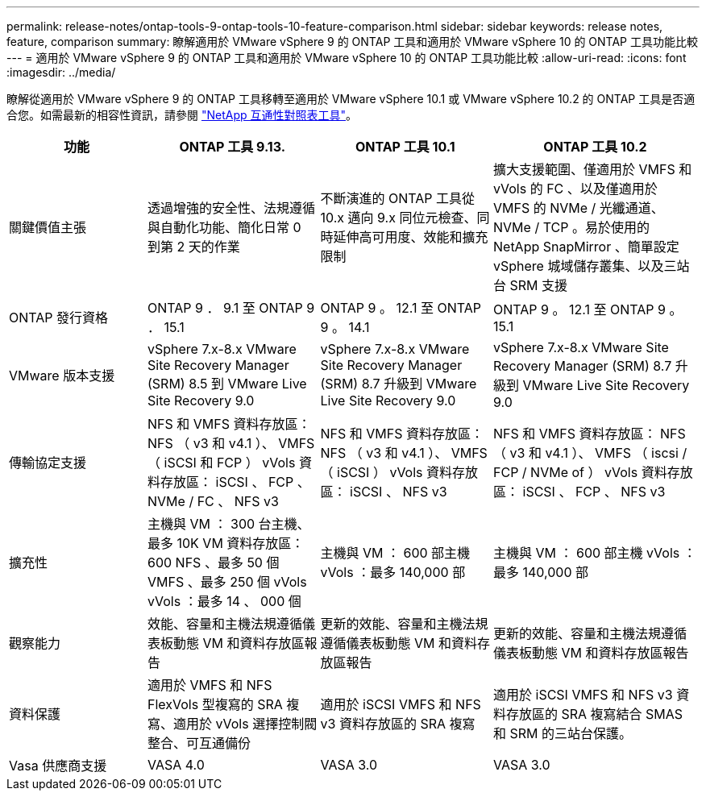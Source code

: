 ---
permalink: release-notes/ontap-tools-9-ontap-tools-10-feature-comparison.html 
sidebar: sidebar 
keywords: release notes, feature, comparison 
summary: 瞭解適用於 VMware vSphere 9 的 ONTAP 工具和適用於 VMware vSphere 10 的 ONTAP 工具功能比較 
---
= 適用於 VMware vSphere 9 的 ONTAP 工具和適用於 VMware vSphere 10 的 ONTAP 工具功能比較
:allow-uri-read: 
:icons: font
:imagesdir: ../media/


[role="lead"]
瞭解從適用於 VMware vSphere 9 的 ONTAP 工具移轉至適用於 VMware vSphere 10.1 或 VMware vSphere 10.2 的 ONTAP 工具是否適合您。如需最新的相容性資訊，請參閱 https://mysupport.netapp.com/matrix["NetApp 互通性對照表工具"^]。

[cols="20%,25%,25%,30%"]
|===
| 功能 | ONTAP 工具 9.13. | ONTAP 工具 10.1 | ONTAP 工具 10.2 


| 關鍵價值主張 | 透過增強的安全性、法規遵循與自動化功能、簡化日常 0 到第 2 天的作業 | 不斷演進的 ONTAP 工具從 10.x 邁向 9.x 同位元檢查、同時延伸高可用度、效能和擴充限制 | 擴大支援範圍、僅適用於 VMFS 和 vVols 的 FC 、以及僅適用於 VMFS 的 NVMe / 光纖通道、 NVMe / TCP 。易於使用的 NetApp SnapMirror 、簡單設定 vSphere 城域儲存叢集、以及三站台 SRM 支援 


| ONTAP 發行資格 | ONTAP 9 ． 9.1 至 ONTAP 9 ． 15.1 | ONTAP 9 。 12.1 至 ONTAP 9 。 14.1 | ONTAP 9 。 12.1 至 ONTAP 9 。 15.1 


| VMware 版本支援 | vSphere 7.x-8.x VMware Site Recovery Manager (SRM) 8.5 到 VMware Live Site Recovery 9.0 | vSphere 7.x-8.x VMware Site Recovery Manager (SRM) 8.7 升級到 VMware Live Site Recovery 9.0 | vSphere 7.x-8.x VMware Site Recovery Manager (SRM) 8.7 升級到 VMware Live Site Recovery 9.0 


| 傳輸協定支援 | NFS 和 VMFS 資料存放區： NFS （ v3 和 v4.1 ）、 VMFS （ iSCSI 和 FCP ） vVols 資料存放區： iSCSI 、 FCP 、 NVMe / FC 、 NFS v3 | NFS 和 VMFS 資料存放區： NFS （ v3 和 v4.1 ）、 VMFS （ iSCSI ） vVols 資料存放區： iSCSI 、 NFS v3 | NFS 和 VMFS 資料存放區： NFS （ v3 和 v4.1 ）、 VMFS （ iscsi / FCP / NVMe of ） vVols 資料存放區： iSCSI 、 FCP 、 NFS v3 


| 擴充性 | 主機與 VM ： 300 台主機、最多 10K VM 資料存放區： 600 NFS 、最多 50 個 VMFS 、最多 250 個 vVols vVols ：最多 14 、 000 個 | 主機與 VM ： 600 部主機 vVols ：最多 140,000 部 | 主機與 VM ： 600 部主機 vVols ：最多 140,000 部 


| 觀察能力 | 效能、容量和主機法規遵循儀表板動態 VM 和資料存放區報告 | 更新的效能、容量和主機法規遵循儀表板動態 VM 和資料存放區報告 | 更新的效能、容量和主機法規遵循儀表板動態 VM 和資料存放區報告 


| 資料保護 | 適用於 VMFS 和 NFS FlexVols 型複寫的 SRA 複寫、適用於 vVols 選擇控制閥整合、可互通備份 | 適用於 iSCSI VMFS 和 NFS v3 資料存放區的 SRA 複寫 | 適用於 iSCSI VMFS 和 NFS v3 資料存放區的 SRA 複寫結合 SMAS 和 SRM 的三站台保護。 


| Vasa 供應商支援 | VASA 4.0 | VASA 3.0 | VASA 3.0 
|===